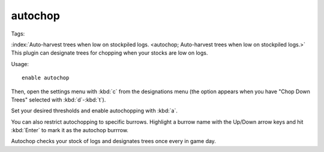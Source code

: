 autochop
========
Tags:

:index:`Auto-harvest trees when low on stockpiled logs.
<autochop; Auto-harvest trees when low on stockpiled logs.>` This plugin can
designate trees for chopping when your stocks are low on logs.

Usage::

    enable autochop

Then, open the settings menu with :kbd:`c` from the designations menu (the
option appears when you have "Chop Down Trees" selected with :kbd:`d`-:kbd:`t`).

Set your desired thresholds and enable autochopping with :kbd:`a`.

You can also restrict autochopping to specific burrows. Highlight a burrow name
with the Up/Down arrow keys and hit :kbd:`Enter` to mark it as the autochop
burrrow.

Autochop checks your stock of logs and designates trees once every in game day.

